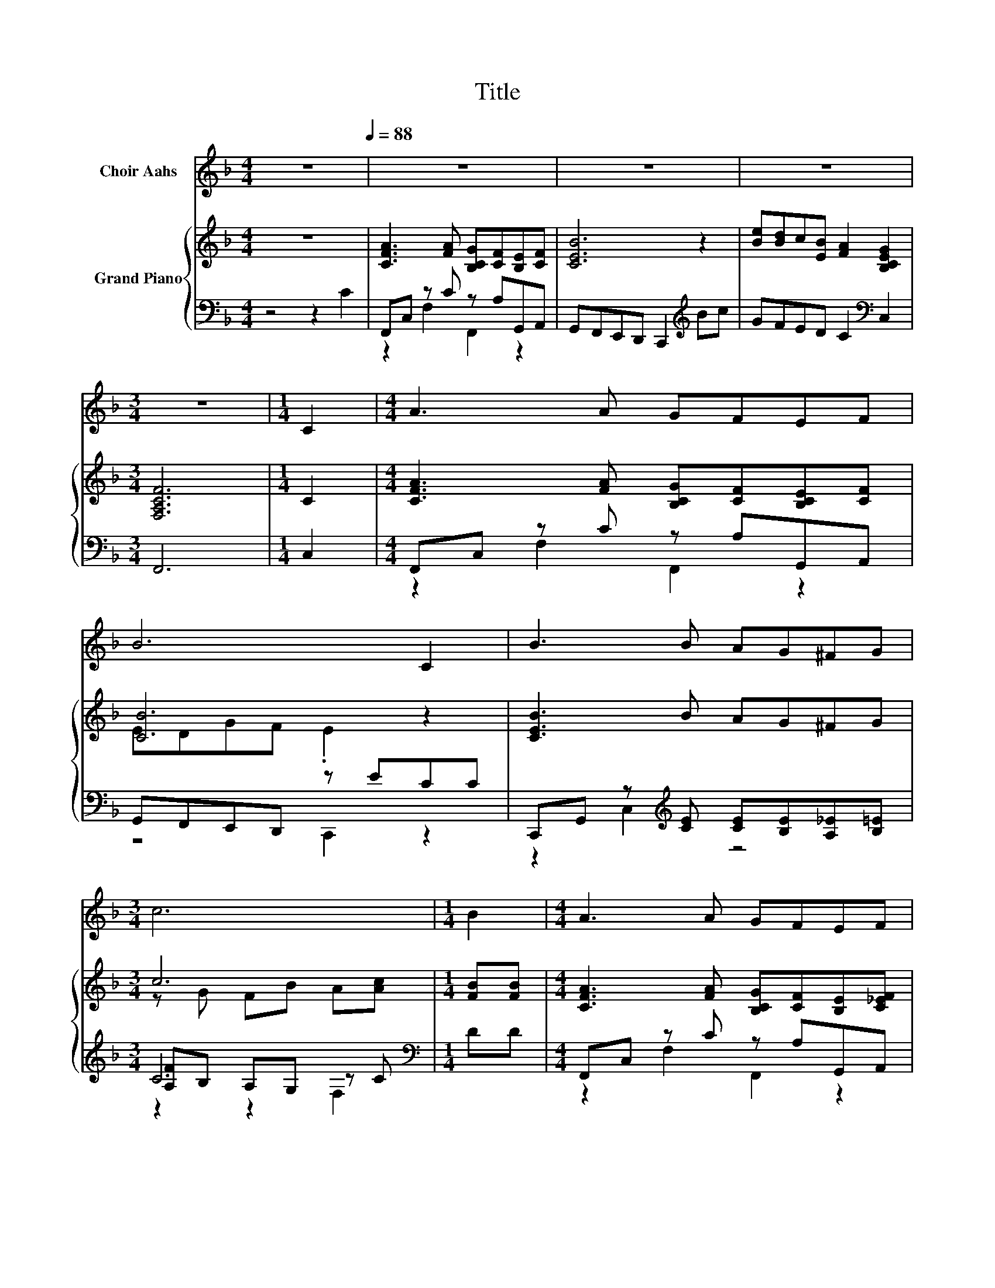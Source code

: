 X:1
T:Title
%%score 1 { ( 2 5 ) | ( 3 4 6 ) }
L:1/8
M:4/4
K:F
V:1 treble nm="Choir Aahs"
V:2 treble nm="Grand Piano"
V:5 treble 
V:3 bass 
V:4 bass 
V:6 bass 
V:1
 z8[Q:1/4=88] | z8 | z8 | z8 |[M:3/4] z6 |[M:1/4] C2 |[M:4/4] A3 A GFEF | B6 C2 | B3 B AG^FG | %9
[M:3/4] c6 |[M:1/4] B2 |[M:4/4] A3 A GFEF | %12
 B4- BDEF[Q:1/4=85][Q:1/4=83][Q:1/4=80][Q:1/4=77][Q:1/4=74][Q:1/4=72][Q:1/4=69] | A4- ACCC | %14
[M:3/4] F6 |] %15
V:2
 z8 | [CFA]3 [FA] [B,CG][CF][B,E][CF] | [CEB]6 z2 | [Be][Bd]c[EB] [FA]2 [B,CEG]2 | %4
[M:3/4] [F,A,CF]6 |[M:1/4] C2 |[M:4/4] [CFA]3 [FA] [B,CG][CF][B,CE][CF] | [CB]6 z2 | %8
 [CEB]3 B AG^FG |[M:3/4] c6 |[M:1/4] [FB][FB] |[M:4/4] [CFA]3 [FA] [B,CG][CF][B,E][C_EF] | %12
 [DFB]4- [DFB]DEF | [CFA][FA][FA][FA] [CFA]CC[B,C] |[M:3/4] F6 |] %15
V:3
 z4 z2 C2 | F,,C, z C z A,G,,A,, | G,,F,,E,,D,, C,,2[K:treble] Bc | GFED C2[K:bass] C,2 | %4
[M:3/4] F,,6 |[M:1/4] C,2 |[M:4/4] F,,C, z C z A,G,,A,, | G,,F,,E,,D,, z ECC | %8
 C,,G,, z[K:treble] [CE] [CE][B,E][A,_E][B,=E] |[M:3/4] C6[K:bass] |[M:1/4] DD | %11
[M:4/4] F,,C, z C z A,G,,A,, | B,,D,F,D, B,,B,C^C | z CCC C,C,B,,G,, |[M:3/4] z C =B,_B, A,2 |] %15
V:4
 x8 | z2 F,2 F,,2 z2 | x6[K:treble] x2 | x6[K:bass] x2 |[M:3/4] x6 |[M:1/4] x2 | %6
[M:4/4] z2 F,2 F,,2 z2 | z4 C,,2 z2 | z2 C,2[K:treble] z4 |[M:3/4] [A,F][K:bass]B, A,G, z C | %10
[M:1/4] x2 |[M:4/4] z2 F,2 F,,2 z2 | x8 | C,4 z4 |[M:3/4] F,,6 |] %15
V:5
 x8 | x8 | x8 | x8 |[M:3/4] x6 |[M:1/4] x2 |[M:4/4] x8 | EDGF .E2 z2 | x8 |[M:3/4] z G FB A[Ac] | %10
[M:1/4] x2 |[M:4/4] x8 | x8 | x8 |[M:3/4] [A,C]_E D^C =C2 |] %15
V:6
 x8 | x8 | x6[K:treble] x2 | x6[K:bass] x2 |[M:3/4] x6 |[M:1/4] x2 |[M:4/4] x8 | x8 | %8
 x3[K:treble] x5 |[M:3/4] z2[K:bass] z2 F,2 |[M:1/4] x2 |[M:4/4] x8 | x8 | x8 |[M:3/4] x6 |] %15

